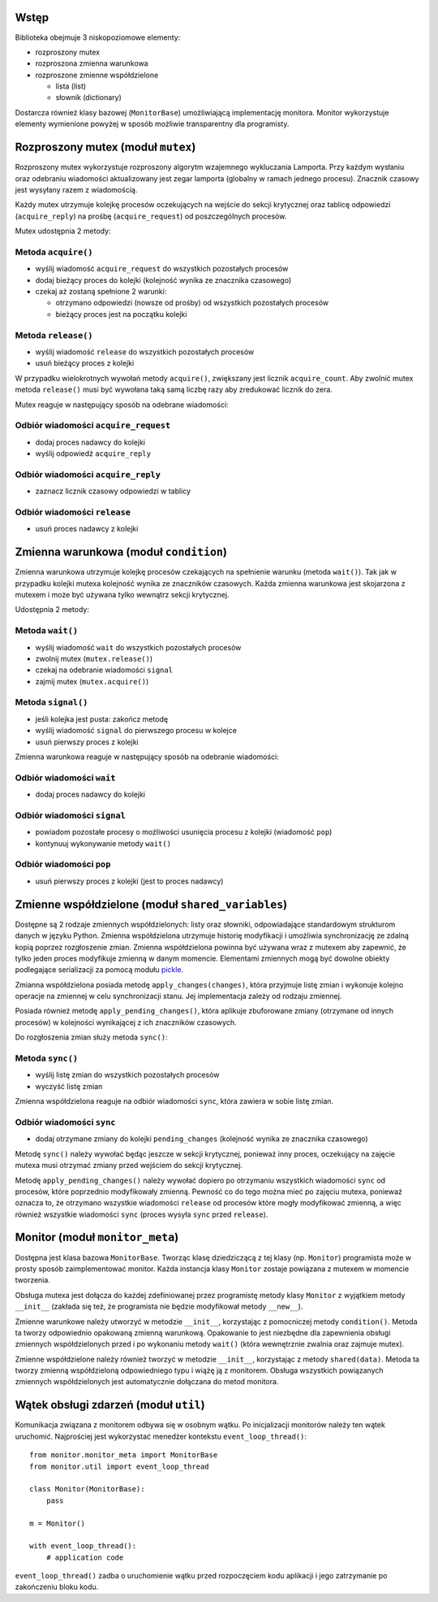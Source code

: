 Wstęp
=====

Biblioteka obejmuje 3 niskopoziomowe elementy:

* rozproszony mutex
* rozproszona zmienna warunkowa
* rozproszone zmienne współdzielone

  * lista (list)
  * słownik (dictionary)

Dostarcza również klasy bazowej (``MonitorBase``) umożliwiającą
implementację monitora. Monitor wykorzystuje elementy wymienione powyżej
w sposób możliwie transparentny dla programisty.


Rozproszony mutex (moduł ``mutex``)
===================================

Rozproszony mutex wykorzystuje rozproszony algorytm wzajemnego
wykluczania Lamporta. Przy każdym wysłaniu oraz odebraniu wiadomości
aktualizowany jest zegar lamporta (globalny w ramach jednego procesu).
Znacznik czasowy jest wysyłany razem z wiadomością.

Każdy mutex utrzymuje kolejkę procesów oczekujących na wejście do sekcji
krytycznej oraz tablicę odpowiedzi (``acquire_reply``) na prośbę
(``acquire_request``) od poszczególnych procesów.

Mutex udostępnia 2 metody:

Metoda ``acquire()``
--------------------
* wyślij wiadomość ``acquire_request`` do wszystkich pozostałych procesów
* dodaj bieżący proces do kolejki (kolejność wynika ze znacznika czasowego)
* czekaj aż zostaną spełnione 2 warunki:

  * otrzymano odpowiedzi (nowsze od prośby) od wszystkich pozostałych procesów
  * bieżący proces jest na początku kolejki

Metoda ``release()``
--------------------
* wyślij wiadomość ``release`` do wszystkich pozostałych procesów
* usuń bieżący proces z kolejki

W przypadku wielokrotnych wywołań metody ``acquire()``, zwiększany jest
licznik ``acquire_count``. Aby zwolnić mutex metoda ``release()`` musi być
wywołana taką samą liczbę razy aby zredukować licznik do zera.

Mutex reaguje w następujący sposób na odebrane wiadomości:

Odbiór wiadomości ``acquire_request``
-------------------------------------
* dodaj proces nadawcy do kolejki
* wyślij odpowiedź ``acquire_reply``

Odbiór wiadomości ``acquire_reply``
-----------------------------------
* zaznacz licznik czasowy odpowiedzi w tablicy

Odbiór wiadomości ``release``
-----------------------------
* usuń proces nadawcy z kolejki


Zmienna warunkowa (moduł ``condition``)
=======================================

Zmienna warunkowa utrzymuje kolejkę procesów czekających na spełnienie
warunku (metoda ``wait()``). Tak jak w przypadku kolejki mutexa
kolejność wynika ze znaczników czasowych. Każda zmienna warunkowa jest
skojarzona z mutexem i może być używana tylko wewnątrz sekcji
krytycznej.

Udostępnia 2 metody:

Metoda ``wait()``
-----------------
* wyślij wiadomość ``wait`` do wszystkich pozostałych procesów
* zwolnij mutex (``mutex.release()``)
* czekaj na odebranie wiadomości ``signal``
* zajmij mutex (``mutex.acquire()``)

Metoda ``signal()``
-------------------
* jeśli kolejka jest pusta: zakończ metodę
* wyślij wiadomość ``signal`` do pierwszego procesu w kolejce
* usuń pierwszy proces z kolejki

Zmienna warunkowa reaguje w następujący sposób na odebranie wiadomości:

Odbiór wiadomości ``wait``
--------------------------
* dodaj proces nadawcy do kolejki

Odbiór wiadomości ``signal``
----------------------------
* powiadom pozostałe procesy o możliwości usunięcia procesu z kolejki
  (wiadomość ``pop``)
* kontynuuj wykonywanie metody ``wait()``

Odbiór wiadomości ``pop``
-------------------------
* usuń pierwszy proces z kolejki (jest to proces nadawcy)


Zmienne współdzielone (moduł ``shared_variables``)
==================================================

Dostępne są 2 rodzaje zmiennych współdzielonych: listy oraz słowniki,
odpowiadające standardowym strukturom danych w języku Python. Zmienna
współdzielona utrzymuje historię modyfikacji i umożliwia synchronizację
ze zdalną kopią poprzez rozgłoszenie zmian. Zmienna współdzielona
powinna być używana wraz z mutexem aby zapewnić, że tylko jeden proces
modyfikuje zmienną w danym momencie. Elementami zmiennych mogą być
dowolne obiekty podlegające serializacji za pomocą modułu
`pickle <https://docs.python.org/3/library/pickle.html#pickle-picklable>`_.

Zmianna współdzielona posiada metodę ``apply_changes(changes)``, która
przyjmuje listę zmian i wykonuje kolejno operacje na zmiennej w celu
synchronizacji stanu. Jej implementacja zależy od rodzaju zmiennej.

Posiada również metodę ``apply_pending_changes()``, która aplikuje zbuforowane
zmiany (otrzymane od innych procesów) w kolejności wynikającej z ich znaczników
czasowych.

Do rozgłoszenia zmian służy metoda ``sync()``:

Metoda ``sync()``
-----------------
* wyślij listę zmian do wszystkich pozostałych procesów
* wyczyść listę zmian

Zmienna współdzielona reaguje na odbiór wiadomości ``sync``, która
zawiera w sobie listę zmian.

Odbiór wiadomości ``sync``
--------------------------
* dodaj otrzymane zmiany do kolejki ``pending_changes`` (kolejność
  wynika ze znacznika czasowego)

Metodę ``sync()`` należy wywołać będąc jeszcze w sekcji krytycznej,
ponieważ inny proces, oczekujący na zajęcie mutexa musi
otrzymać zmiany przed wejściem do sekcji krytycznej.

Metodę ``apply_pending_changes()`` należy wywołać dopiero po otrzymaniu
wszystkich wiadomości ``sync`` od procesów, które poprzednio
modyfikowały zmienną. Pewność co do tego można mieć po zajęciu mutexa,
ponieważ oznacza to, że otrzymano wszystkie wiadomości ``release`` od
procesów które mogły modyfikować zmienną, a więc również wszystkie
wiadomości ``sync`` (proces wysyła ``sync`` przed ``release``).


Monitor (moduł ``monitor_meta``)
================================

Dostępna jest klasa bazowa ``MonitorBase``. Tworząc klasę dziedziczącą z
tej klasy (np. ``Monitor``) programista może w prosty sposób zaimplementować monitor.
Każda instancja klasy ``Monitor`` zostaje powiązana z mutexem w
momencie tworzenia.

Obsługa mutexa jest dołącza do każdej zdefiniowanej
przez programistę metody klasy ``Monitor`` z wyjątkiem metody
``__init__`` (zakłada się też, że programista nie będzie modyfikował
metody ``__new__``).

Zmienne warunkowe należy utworzyć w metodzie ``__init__``, korzystając z
pomocniczej metody ``condition()``. Metoda ta tworzy odpowiednio
opakowaną zmienną warunkową. Opakowanie to jest niezbędne dla
zapewnienia obsługi zmiennych współdzielonych przed i po wykonaniu metody
``wait()`` (która wewnętrznie zwalnia oraz zajmuje mutex).

Zmienne współdzielone należy również tworzyć w metodzie ``__init__``,
korzystając z metody ``shared(data)``. Metoda ta tworzy zmienną
współdzieloną odpowiedniego typu i wiążę ją z monitorem. Obsługa
wszystkich powiązanych zmiennych współdzielonych jest automatycznie
dołączana do metod monitora.


Wątek obsługi zdarzeń (moduł ``util``)
======================================

Komunikacja związana z monitorem odbywa się w osobnym wątku. Po
inicjalizacji monitorów należy ten wątek uruchomić. Najprościej jest
wykorzystać menedżer kontekstu ``event_loop_thread()``::

    from monitor.monitor_meta import MonitorBase
    from monitor.util import event_loop_thread

    class Monitor(MonitorBase):
        pass

    m = Monitor()

    with event_loop_thread():
        # application code

``event_loop_thread()`` zadba o uruchomienie wątku przed rozpoczęciem
kodu aplikacji i jego zatrzymanie po zakończeniu bloku kodu.
